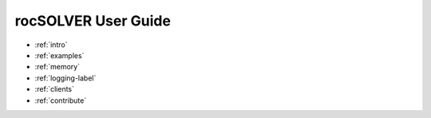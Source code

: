 .. meta::
  :description: rocSOLVER documentation and API reference library
  :keywords: rocSOLVER, ROCm, API, documentation

.. _user-guide:

********************************************************************
rocSOLVER User Guide
********************************************************************

* :ref:`intro`
* :ref:`examples`
* :ref:`memory`
* :ref:`logging-label`
* :ref:`clients`
* :ref:`contribute`
